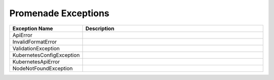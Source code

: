 ..
      Copyright 2017 AT&T Intellectual Property.
      All Rights Reserved.

      Licensed under the Apache License, Version 2.0 (the "License"); you may
      not use this file except in compliance with the License. You may obtain
      a copy of the License at

          http://www.apache.org/licenses/LICENSE-2.0

      Unless required by applicable law or agreed to in writing, software
      distributed under the License is distributed on an "AS IS" BASIS, WITHOUT
      WARRANTIES OR CONDITIONS OF ANY KIND, either express or implied. See the
      License for the specific language governing permissions and limitations
      under the License.


Promenade Exceptions
====================

.. list-table::
  :widths: 5 50
  :header-rows: 1

  * - Exception Name
    - Description
  * - ApiError
    - .. autoexception:: promenade.exceptions.ApiError
         :members:
         :show-inheritance:
         :undoc-members:
  * - InvalidFormatError
    - .. autoexception:: promenade.exceptions.InvalidFormatError
        :members:
        :show-inheritance:
        :undoc-members:
  * - ValidationException
    - .. autoexception:: promenade.exceptions.ValidationException
        :members:
        :show-inheritance:
        :undoc-members:
  * - KubernetesConfigException
    - .. autoexception:: promenade.exceptions.KubernetesConfigException
        :members:
        :show-inheritance:
        :undoc-members:
  * - KubernetesApiError
    - .. autoexception:: promenade.exceptions.KubernetesApiError
        :members:
        :show-inheritance:
        :undoc-members:
  * - NodeNotFoundException
    - .. autoexception:: promenade.exceptions.NodeNotFoundException
        :members:
        :show-inheritance:
        :undoc-members:
